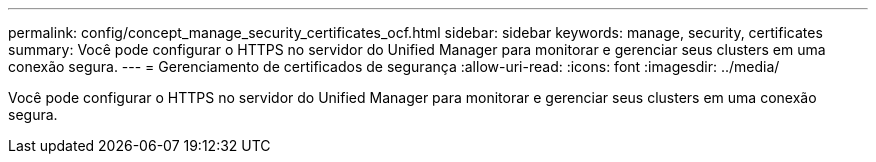 ---
permalink: config/concept_manage_security_certificates_ocf.html 
sidebar: sidebar 
keywords: manage, security, certificates 
summary: Você pode configurar o HTTPS no servidor do Unified Manager para monitorar e gerenciar seus clusters em uma conexão segura. 
---
= Gerenciamento de certificados de segurança
:allow-uri-read: 
:icons: font
:imagesdir: ../media/


[role="lead"]
Você pode configurar o HTTPS no servidor do Unified Manager para monitorar e gerenciar seus clusters em uma conexão segura.
